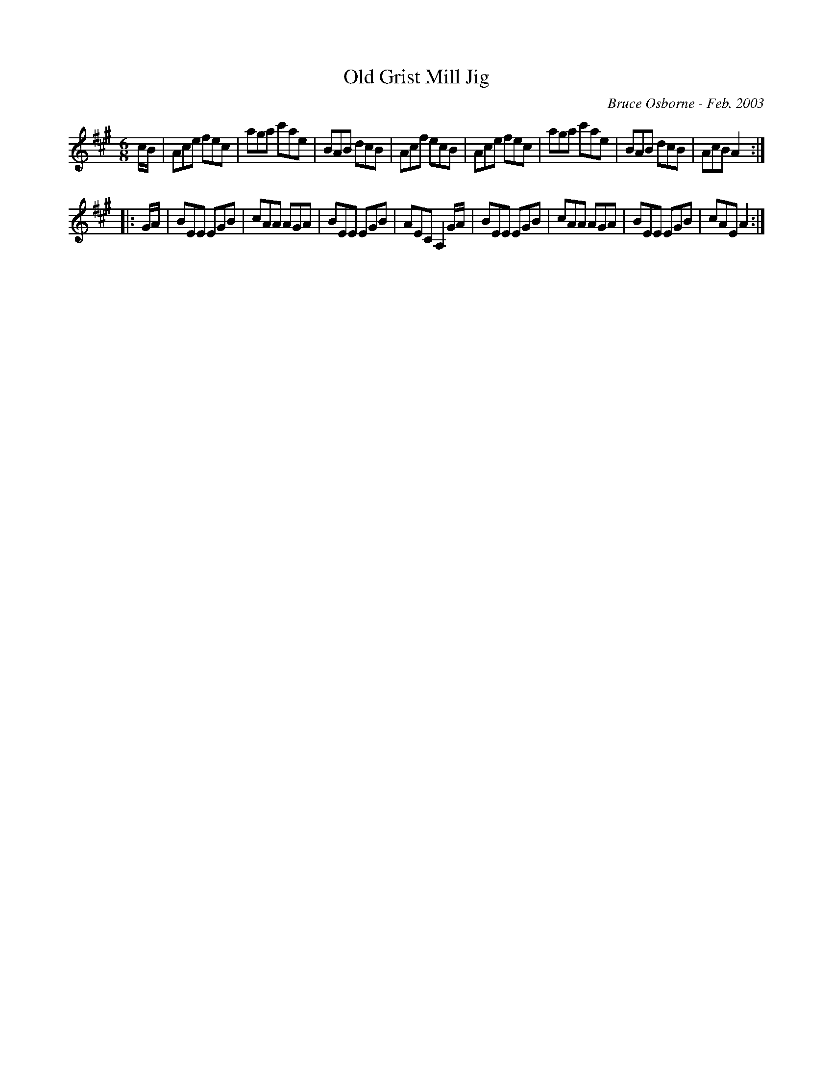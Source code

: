X:140
T:Old Grist Mill Jig
R:jig
C:Bruce Osborne - Feb. 2003
Z:abc by bosborne@kos.net
M:6/8
L:1/8
K:Amaj
c/B/|Ace fec|aga c'ae|BAB dcB|Acf ecB|\
Ace fec|aga c'ae|BAB dcB|AcB A2:|
|:G/A/|BEE EGB|cAA AGA|BEE EGB|AEC A,2 G/A/|\
BEE EGB|cAA AGA|BEE EGB|cAE A2:|
